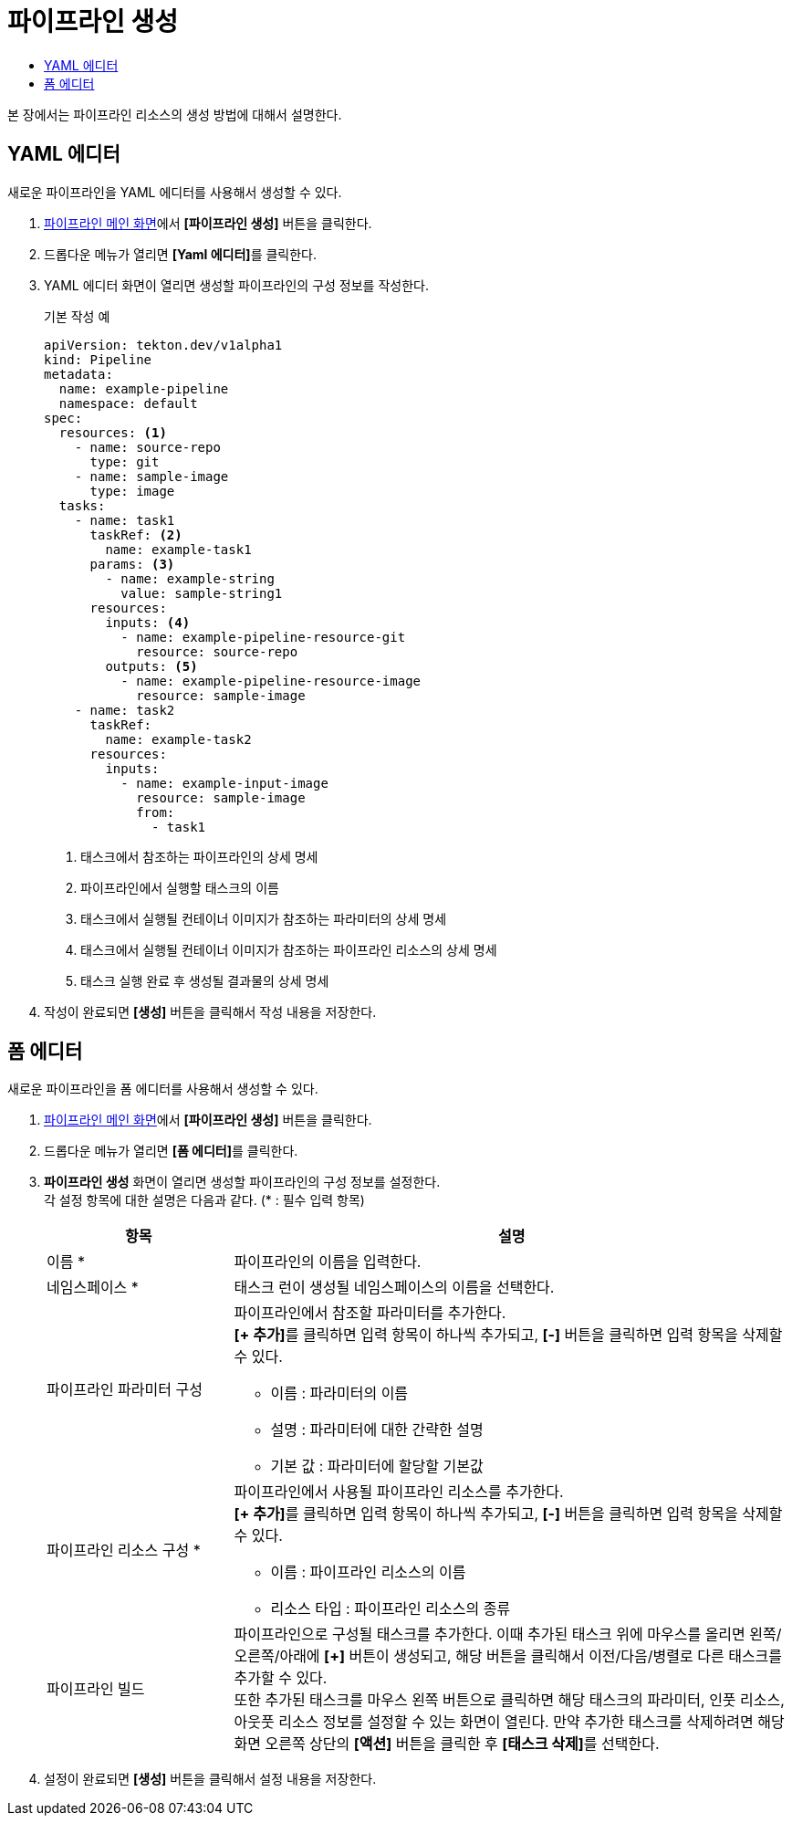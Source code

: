 = 파이프라인 생성
:toc:
:toc-title:

본 장에서는 파이프라인 리소스의 생성 방법에 대해서 설명한다.

== YAML 에디터

새로운 파이프라인을 YAML 에디터를 사용해서 생성할 수 있다.

. <<../console_menu_sub/ci-cd#img-pipeline-main,파이프라인 메인 화면>>에서 *[파이프라인 생성]* 버튼을 클릭한다.
. 드롭다운 메뉴가 열리면 **[Yaml 에디터]**를 클릭한다.
. YAML 에디터 화면이 열리면 생성할 파이프라인의 구성 정보를 작성한다.
+
.기본 작성 예
[source,yaml]
----
apiVersion: tekton.dev/v1alpha1
kind: Pipeline
metadata:
  name: example-pipeline
  namespace: default
spec:
  resources: <1>
    - name: source-repo
      type: git
    - name: sample-image
      type: image
  tasks:
    - name: task1
      taskRef: <2>
        name: example-task1
      params: <3>
        - name: example-string
          value: sample-string1
      resources:
        inputs: <4>
          - name: example-pipeline-resource-git
            resource: source-repo
        outputs: <5>
          - name: example-pipeline-resource-image
            resource: sample-image
    - name: task2
      taskRef:
        name: example-task2
      resources:
        inputs:
          - name: example-input-image
            resource: sample-image
            from:
              - task1
----
+
<1> 태스크에서 참조하는 파이프라인의 상세 명세
<2> 파이프라인에서 실행할 태스크의 이름
<3> 태스크에서 실행될 컨테이너 이미지가 참조하는 파라미터의 상세 명세
<4> 태스크에서 실행될 컨테이너 이미지가 참조하는 파이프라인 리소스의 상세 명세
<5> 태스크 실행 완료 후 생성될 결과물의 상세 명세
. 작성이 완료되면 *[생성]* 버튼을 클릭해서 작성 내용을 저장한다.

== 폼 에디터

새로운 파이프라인을 폼 에디터를 사용해서 생성할 수 있다.

. <<../console_menu_sub/ci-cd#img-pipeline-main,파이프라인 메인 화면>>에서 *[파이프라인 생성]* 버튼을 클릭한다.
. 드롭다운 메뉴가 열리면 **[폼 에디터]**를 클릭한다.
. *파이프라인 생성* 화면이 열리면 생성할 파이프라인의 구성 정보를 설정한다. +
각 설정 항목에 대한 설명은 다음과 같다. (* : 필수 입력 항목)
+
[width="100%",options="header", cols="1,3a"]
|====================
|항목|설명
|이름 *|파이프라인의 이름을 입력한다.
|네임스페이스 *|태스크 런이 생성될 네임스페이스의 이름을 선택한다.
|파이프라인 파라미터 구성|파이프라인에서 참조할 파라미터를 추가한다. +
**[+ 추가]**를 클릭하면 입력 항목이 하나씩 추가되고, *[-]* 버튼을 클릭하면 입력 항목을 삭제할 수 있다.

* 이름 : 파라미터의 이름
* 설명 : 파라미터에 대한 간략한 설명
* 기본 값 : 파라미터에 할당할 기본값
|파이프라인 리소스 구성 *|파이프라인에서 사용될 파이프라인 리소스를 추가한다. +
**[+ 추가]**를 클릭하면 입력 항목이 하나씩 추가되고, *[-]* 버튼을 클릭하면 입력 항목을 삭제할 수 있다.

* 이름 : 파이프라인 리소스의 이름
* 리소스 타입 : 파이프라인 리소스의 종류
|파이프라인 빌드|파이프라인으로 구성될 태스크를 추가한다. 이때 추가된 태스크 위에 마우스를 올리면 왼쪽/오른쪽/아래에 *[+]* 버튼이 생성되고, 해당 버튼을 클릭해서 이전/다음/병렬로 다른 태스크를 추가할 수 있다. +
또한 추가된 태스크를 마우스 왼쪽 버튼으로 클릭하면 해당 태스크의 파라미터, 인풋 리소스, 아웃풋 리소스 정보를 설정할 수 있는 화면이 열린다. 만약 추가한 태스크를 삭제하려면 해당 화면 오른쪽 상단의 *[액션]* 버튼을 클릭한 후 **[태스크 삭제]**를 선택한다.
|====================
. 설정이 완료되면 *[생성]* 버튼을 클릭해서 설정 내용을 저장한다.